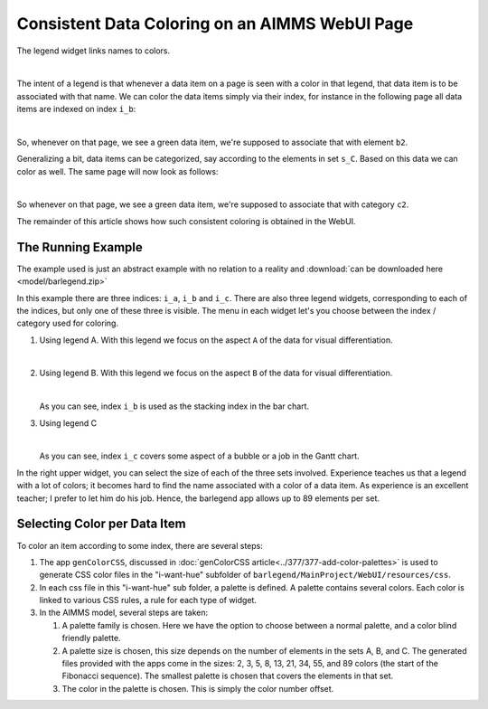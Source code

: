 Consistent Data Coloring on an AIMMS WebUI Page
==================================================

.. Topsites:
.. https://colorbrewer2.org/#type=sequential&scheme=BuGn&n=3 The classic site for creating color schemes.
.. https://medialab.github.io/iwanthue/ Generates anything you want, but make sure you know what you want ;-)

.. https://blog.datawrapper.de/colorguide/#9 Provides a good overview
.. https://medium.com/nightingale/how-to-create-brand-colors-for-data-visualization-style-guidelines-dbd69c586dd9


.. https://colorspace.r-forge.r-project.org/articles/hcl_palettes.html
.. http://tsitsul.in/blog/coloropt/
.. https://seaborn.pydata.org/tutorial/color_palettes.html 
.. https://carto.com/carto-colors/ (premium)
.. https://lisacharlotterost.de/2016/04/22/Colors-for-DataVis/ nice overview of various color palette sites.

The legend widget links names to colors.  

.. image:: images/legend.png
    :align: center

|

The intent of a legend is that whenever a data item on a page is seen with a color in that legend, that data item is to be associated with that name.
We can color the data items simply via their index, for instance in the following page all data items are indexed on index ``i_b``:

.. image:: images/charts-colored-on-index-b.png
    :align: center

|

So, whenever on that page, we see a green data item, we're supposed to associate that with element ``b2``.

Generalizing a bit, data items can be categorized, say according to the elements in set ``s_C``. Based on this data we can color as well.
The same page will now look as follows:

.. image:: images/charts-colored-on-categorization-c.png
    :align: center

|

So whenever on that page, we see a green data item, we're supposed to associate that with category ``c2``.

The remainder of this article shows how such consistent coloring is obtained in the WebUI.

The Running Example
---------------------

The example used is just an abstract example with no relation to a reality and :download:`can be downloaded here <model/barlegend.zip>`

In this example there are three indices: ``i_a``, ``i_b`` and ``i_c``.
There are also three legend widgets, corresponding to each of the indices, but only one of these three is visible.
The menu in each widget let's you choose between the index / category used for coloring.

#.  Using legend A. With this legend we focus on the aspect ``A`` of the data for visual differentiation.

    .. image:: images/color-on-index-i-a.png
        :align: center
    
    |

#.  Using legend B. With this legend we focus on the aspect ``B`` of the data for visual differentiation.

    .. image:: images/color-on-index-i-b.png
        :align: center

    |

    As you can see, index ``i_b`` is used as the stacking index in the bar chart.

#.  Using legend C

    .. image:: images/color-on-index-i-c.png
        :align: center

    |

    As you can see, index ``i_c`` covers some aspect of a bubble or a job in the Gantt chart.
    
In the right upper widget, you can select the size of each of the three sets involved.
Experience teaches us that a legend with a lot of colors; it becomes hard to find the name associated with a color of a data item.
As experience is an excellent teacher; I prefer to let him do his job. Hence, the barlegend app allows up to 89 elements per set.


Selecting Color per Data Item
-----------------------------

To color an item according to some index, there are several steps:

#.  The app ``genColorCSS``, discussed in :doc:`genColorCSS article<../377/377-add-color-palettes>` 
    is used to generate CSS color files in the "i-want-hue" subfolder of ``barlegend/MainProject/WebUI/resources/css``.

#.  In each css file in this "i-want-hue" sub folder, a palette is defined. 
    A palette contains several colors. 
    Each color is linked to various CSS rules, a rule for each type of widget.

#.  In the AIMMS model, several steps are taken:

    #.  A palette family is chosen. Here we have the option to choose between a normal palette, and a color blind friendly palette.
    
    #.  A palette size is chosen, this size depends on the number of elements in the sets A, B, and C.
        The generated files provided with the apps come in the sizes: 2, 3, 5, 8, 13, 21, 34, 55, and 89 colors (the start of the Fibonacci sequence).
        The smallest palette is chosen that covers the elements in that set.
        
    #.  The color in the palette is chosen.  
        This is simply the color number offset.


.. spelling:word-list::

    barlegend
